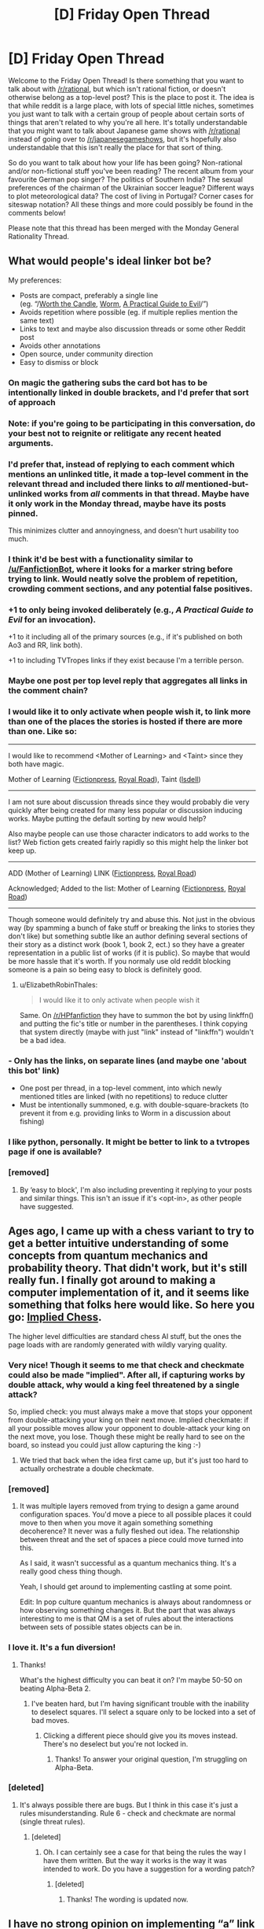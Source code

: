 #+TITLE: [D] Friday Open Thread

* [D] Friday Open Thread
:PROPERTIES:
:Author: AutoModerator
:Score: 24
:DateUnix: 1573830335.0
:DateShort: 2019-Nov-15
:END:
Welcome to the Friday Open Thread! Is there something that you want to talk about with [[/r/rational]], but which isn't rational fiction, or doesn't otherwise belong as a top-level post? This is the place to post it. The idea is that while reddit is a large place, with lots of special little niches, sometimes you just want to talk with a certain group of people about certain sorts of things that aren't related to why you're all here. It's totally understandable that you might want to talk about Japanese game shows with [[/r/rational]] instead of going over to [[/r/japanesegameshows]], but it's hopefully also understandable that this isn't really the place for that sort of thing.

So do you want to talk about how your life has been going? Non-rational and/or non-fictional stuff you've been reading? The recent album from your favourite German pop singer? The politics of Southern India? The sexual preferences of the chairman of the Ukrainian soccer league? Different ways to plot meteorological data? The cost of living in Portugal? Corner cases for siteswap notation? All these things and more could possibly be found in the comments below!

Please note that this thread has been merged with the Monday General Rationality Thread.


** What would people's ideal linker bot be?

My preferences:

- Posts are compact, preferably a single line\\
  (eg. “/[[https://archiveofourown.org/works/11478249/chapters/25740126][Worth the Candle]], [[https://parahumans.wordpress.com/][Worm]], [[https://practicalguidetoevil.wordpress.com/][A Practical Guide to Evil]]/”)
- Avoids repetition where possible (eg. if multiple replies mention the same text)
- Links to text and maybe also discussion threads or some other Reddit post
- Avoids other annotations
- Open source, under community direction
- Easy to dismiss or block
:PROPERTIES:
:Author: Veedrac
:Score: 12
:DateUnix: 1573837293.0
:DateShort: 2019-Nov-15
:END:

*** On magic the gathering subs the card bot has to be intentionally linked in double brackets, and I'd prefer that sort of approach
:PROPERTIES:
:Author: legendofdrag
:Score: 12
:DateUnix: 1573844531.0
:DateShort: 2019-Nov-15
:END:


*** Note: if you're going to be participating in this conversation, do your best not to reignite or relitigate any recent heated arguments.
:PROPERTIES:
:Author: alexanderwales
:Score: 20
:DateUnix: 1573839316.0
:DateShort: 2019-Nov-15
:END:


*** I'd prefer that, instead of replying to each comment which mentions an unlinked title, it made a top-level comment in the relevant thread and included there links to /all/ mentioned-but-unlinked works from /all/ comments in that thread. Maybe have it only work in the Monday thread, maybe have its posts pinned.

This minimizes clutter and annoyingness, and doesn't hurt usability too much.
:PROPERTIES:
:Author: Noumero
:Score: 10
:DateUnix: 1573866081.0
:DateShort: 2019-Nov-16
:END:


*** I think it'd be best with a functionality similar to [[/u/FanfictionBot]], where it looks for a marker string before trying to link. Would neatly solve the problem of repetition, crowding comment sections, and any potential false positives.
:PROPERTIES:
:Author: meterion
:Score: 7
:DateUnix: 1573841676.0
:DateShort: 2019-Nov-15
:END:


*** +1 to only being invoked deliberately (e.g., [[A Practical Guide to Evil]] for an invocation).

+1 to it including all of the primary sources (e.g., if it's published on both Ao3 and RR, link both).

+1 to including TVTropes links if they exist because I'm a terrible person.
:PROPERTIES:
:Author: PastafarianGames
:Score: 6
:DateUnix: 1573931566.0
:DateShort: 2019-Nov-16
:END:


*** Maybe one post per top level reply that aggregates all links in the comment chain?
:PROPERTIES:
:Author: Retbull
:Score: 4
:DateUnix: 1573840164.0
:DateShort: 2019-Nov-15
:END:


*** I would like it to only activate when people wish it, to link more than one of the places the stories is hosted if there are more than one. Like so:

--------------

I would like to recommend <Mother of Learning> and <Taint> since they both have magic.

Mother of Learning ([[https://www.fictionpress.com/s/2961893/1/Mother-of-Learning][Fictionpress]], [[https://www.royalroad.com/fiction/21220/mother-of-learning][Royal Road]]), Taint ([[https://lsdell.com/table-of-contents/][lsdell]])

--------------

I am not sure about discussion threads since they would probably die very quickly after being created for many less popular or discussion inducing works. Maybe putting the default sorting by new would help?

Also maybe people can use those character indicators to add works to the list? Web fiction gets created fairly rapidly so this might help the linker bot keep up.

--------------

ADD (Mother of Learning) LINK ([[https://www.fictionpress.com/s/2961893/1/Mother-of-Learning][Fictionpress]], [[https://www.royalroad.com/fiction/21220/mother-of-learning][Royal Road]])

Acknowledged; Added to the list: Mother of Learning ([[https://www.fictionpress.com/s/2961893/1/Mother-of-Learning][Fictionpress]], [[https://www.royalroad.com/fiction/21220/mother-of-learning][Royal Road]])

--------------

Though someone would definitely try and abuse this. Not just in the obvious way (by spamming a bunch of fake stuff or breaking the links to stories they don't like) but something subtle like an author defining several sections of their story as a distinct work (book 1, book 2, ect.) so they have a greater representation in a public list of works (if it is public). So maybe that would be more hassle that it's worth. If you normaly use old reddit blocking someone is a pain so being easy to block is definitely good.
:PROPERTIES:
:Author: Palmolive3x90g
:Score: 5
:DateUnix: 1573851611.0
:DateShort: 2019-Nov-16
:END:

**** u/ElizabethRobinThales:
#+begin_quote
  I would like it to only activate when people wish it
#+end_quote

Same. On [[/r/HPfanfiction]] they have to summon the bot by using linkffn() and putting the fic's title or number in the parentheses. I think copying that system directly (maybe with just "link" instead of "linkffn") wouldn't be a bad idea.
:PROPERTIES:
:Author: ElizabethRobinThales
:Score: 3
:DateUnix: 1573852959.0
:DateShort: 2019-Nov-16
:END:


*** - Only has the links, on separate lines (and maybe one 'about this bot' link)
- One post per thread, in a top-level comment, into which newly mentioned titles are linked (with no repetitions) to reduce clutter
- Must be intentionally summoned, e.g. with double-square-brackets (to prevent it from e.g. providing links to Worm in a discussion about fishing)
:PROPERTIES:
:Author: CCC_037
:Score: 4
:DateUnix: 1574066713.0
:DateShort: 2019-Nov-18
:END:


*** I like python, personally. It might be better to link to a tvtropes page if one is available?
:PROPERTIES:
:Author: traverseda
:Score: 4
:DateUnix: 1573839288.0
:DateShort: 2019-Nov-15
:END:


*** [removed]
:PROPERTIES:
:Score: 0
:DateUnix: 1573862481.0
:DateShort: 2019-Nov-16
:END:

**** By ‘easy to block', I'm also including preventing it replying to your posts and similar things. This isn't an issue if it's <opt-in>, as other people have suggested.
:PROPERTIES:
:Author: Veedrac
:Score: 2
:DateUnix: 1573863457.0
:DateShort: 2019-Nov-16
:END:


** Ages ago, I came up with a chess variant to try to get a better intuitive understanding of some concepts from quantum mechanics and probability theory. That didn't work, but it's still really fun. I finally got around to making a computer implementation of it, and it seems like something that folks here would like. So here you go: [[http://noisyowl.com/chess/][Implied Chess]].

The higher level difficulties are standard chess AI stuff, but the ones the page loads with are randomly generated with wildly varying quality.
:PROPERTIES:
:Author: jtolmar
:Score: 10
:DateUnix: 1573919327.0
:DateShort: 2019-Nov-16
:END:

*** Very nice! Though it seems to me that check and checkmate could also be made "implied". After all, if capturing works by double attack, why would a king feel threatened by a single attack?

So, implied check: you must always make a move that stops your opponent from double-attacking your king on their next move. Implied checkmate: if all your possible moves allow your opponent to double-attack your king on the next move, you lose. Though these might be really hard to see on the board, so instead you could just allow capturing the king :-)
:PROPERTIES:
:Author: want_to_want
:Score: 4
:DateUnix: 1573962171.0
:DateShort: 2019-Nov-17
:END:

**** We tried that back when the idea first came up, but it's just too hard to actually orchestrate a double checkmate.
:PROPERTIES:
:Author: jtolmar
:Score: 3
:DateUnix: 1573962228.0
:DateShort: 2019-Nov-17
:END:


*** [removed]
:PROPERTIES:
:Score: 3
:DateUnix: 1573931713.0
:DateShort: 2019-Nov-16
:END:

**** It was multiple layers removed from trying to design a game around configuration spaces. You'd move a piece to all possible places it could move to then when you move it again something something decoherence? It never was a fully fleshed out idea. The relationship between threat and the set of spaces a piece could move turned into this.

As I said, it wasn't successful as a quantum mechanics thing. It's a really good chess thing though.

Yeah, I should get around to implementing castling at some point.

Edit: In pop culture quantum mechanics is always about randomness or how observing something changes it. But the part that was always interesting to me is that QM is a set of rules about the interactions between sets of possible states objects can be in.
:PROPERTIES:
:Author: jtolmar
:Score: 5
:DateUnix: 1573932410.0
:DateShort: 2019-Nov-16
:END:


*** I love it. It's a fun diversion!
:PROPERTIES:
:Author: somerando11
:Score: 2
:DateUnix: 1574137041.0
:DateShort: 2019-Nov-19
:END:

**** Thanks!

What's the highest difficulty you can beat it on? I'm maybe 50-50 on beating Alpha-Beta 2.
:PROPERTIES:
:Author: jtolmar
:Score: 1
:DateUnix: 1574140819.0
:DateShort: 2019-Nov-19
:END:

***** I've beaten hard, but I'm having significant trouble with the inability to deselect squares. I'll select a square only to be locked into a set of bad moves.
:PROPERTIES:
:Author: somerando11
:Score: 1
:DateUnix: 1574208815.0
:DateShort: 2019-Nov-20
:END:

****** Clicking a different piece should give you its moves instead. There's no deselect but you're not locked in.
:PROPERTIES:
:Author: jtolmar
:Score: 1
:DateUnix: 1574213731.0
:DateShort: 2019-Nov-20
:END:

******* Thanks! To answer your original question, I'm struggling on Alpha-Beta.
:PROPERTIES:
:Author: somerando11
:Score: 2
:DateUnix: 1574247670.0
:DateShort: 2019-Nov-20
:END:


*** [deleted]
:PROPERTIES:
:Score: 1
:DateUnix: 1574522882.0
:DateShort: 2019-Nov-23
:END:

**** It's always possible there are bugs. But I think in this case it's just a rules misunderstanding. Rule 6 - check and checkmate are normal (single threat rules).
:PROPERTIES:
:Author: jtolmar
:Score: 1
:DateUnix: 1574525107.0
:DateShort: 2019-Nov-23
:END:

***** [deleted]
:PROPERTIES:
:Score: 1
:DateUnix: 1574551524.0
:DateShort: 2019-Nov-24
:END:

****** Oh. I can certainly see a case for that being the rules the way I have them written. But the way it works is the way it was intended to work. Do you have a suggestion for a wording patch?
:PROPERTIES:
:Author: jtolmar
:Score: 1
:DateUnix: 1574555448.0
:DateShort: 2019-Nov-24
:END:

******* [deleted]
:PROPERTIES:
:Score: 1
:DateUnix: 1574561389.0
:DateShort: 2019-Nov-24
:END:

******** Thanks! The wording is updated now.
:PROPERTIES:
:Author: jtolmar
:Score: 1
:DateUnix: 1574561813.0
:DateShort: 2019-Nov-24
:END:


** I have no strong opinion on implementing “a” link bot (though I'm happy to write one. Conflict of interest disclaimer: I've privately offered to write a bot that links to the wiki). I strongly oppose implementing lightwaver's bot in any manner. To clarify, I don't mean implementing the bot under someone's “political” control, I mean I don't want lightwaver's bot's codebase used as the framework for our subreddit's bot in any manner. I further propose that a pinned thread be created and used to discuss the features the subreddit wants in a bot, or if we even want a bot, and after that discussion has come to a conclusion we should then open dialogue between people interested in implementing the bot. I've laid out and numbered my reasoning below, with the main bodies of my arguments above and a collection of tl;dr at the bottom.

1. Due to the unilateral and undiscussed implementation of the lightwaver bot we failed to consider using such projects. We should have a pinned discussion on the desired features of the bot, and then once we have a general consensus, have a discussion by domain experts (programmers etc.) on how best to implement it. I feel the choice to roll a completely custom bot system instead of using existing frameworks was premature, in part due to a lack of discussion on the topic beforehand, and that as a result we have therefore failed to thoroughly consider alternatives that may be easier and more valuable in the long run, and we should step back from the recent events and start over and try to do this the right way instead of trying to recover from a seriously flawed start. There is a reason most "real-world" software projects begin with a design phase, and it's because finding issues in the design of the software is much cheaper and easier to fix than trying to build the software with no description and then tack on features. ([[https://www.quora.com/Is-there-an-equivalent-to-a-blueprint-when-it-comes-to-programming][relevant quora on software design]])
2. Firstly, for example, [[https://github.com/tusing/reddit-ffn-bot/wiki/Usage][linkffn]] was mentioned multiple times in the discussion of "what should we put in a custom bot" as far as I'm aware in the discussion, and though I haven't looked hard at the licensing on it yet, it's already up on Github as a ready-to-use bot with installation and operating instructions. The only modifications I assume would be needed to get it running on this subreddit and meet most requests are to modify the fuzzy search to search the wiki titles instead of fanfic sites, and perhaps modify a few strings to “brand” the bot for [[/r/rational][r/rational]] and prevent it from triggering elsewhere. I feel that backing off and having a pinned thread for perhaps a week for a long discussion on the features we need in a bot, and only then discussing whether to write a new bot or to repurpose an existing codebase, would be the best way to accomplish our goal of implementing a bot with our desired features.
3. The bot lightwaver is designing seems to be written by someone with little knowledge of the domain. This isn't intended to be an insult, it's simply an observation. While reading lightwaver's postings about the bot to understand exactly what is being considered for implementation on our subreddit, I came across a recent comment and question in a bot development subreddit that concerns me. To paraphrase, a question on how the bot could avoid posting multiple times in the same thread. This should be “free” (very, very minimal / no extra work required) in almost any “designed to industry standards” framework, which means that the framework lightwaver is developing is not something architected in a way most people would be able to immediately pick up and transfer domain experience to when maintaining or improving it. This was further confirmed when lightwaver stated the solution they decided on was to have a separate text file for each thread UUID and keep track of postings there. Having a folder full of hundreds of text files, one for each thread, is not under any interpretation an “industry acceptable” way to track and maintain the behavior of the bot, and more importantly should never have been considered as a design for a production database. A “pre-coded” third party database system of some sort should be used instead of self-designing some system for storing data in and parsing text files, as the database system has been written and tested by people focused on that chunk alone and the text file solution is a horrific solution that will cause problems (for reasons I won't explain in this post but am happy to dive deeper into if someone wants).
4. (I will preface this by saying I am trying my best to avoid starting an argument about recent events and I will happily remove this section if a moderator feels the chance of this starting another argument will outweigh the value I feel it adds to the discussion on this specific reasoning.)I feel very comfortable assuming many people here have had their model of lightwaver's goals, models, and “acceptable methods” significantly and somewhat permanently altered regardless of the “validity” of the updates and therefore will be understandably upset if lightwaver is seen as retaining anything that could be viewed as a degree of control over any part of the subreddit; therefore, lightwaver should not be involved in any way, shape, or form with this bot. I don't suggest this because “it is guaranteed lightwaver will abuse this” but rather because “some people believe lightwaver might abuse this based on recent behavior, and the drama that would be generated by any association in conjunction with these concerns outweighs any benefit of keeping lightwaver involved in the design, implementation, or maintenance of the system regardless of the true likelihood or possibility of the association being abused”. In my thoughts, that exclusion would include the backend or any components that go into the bot (and I would similarly request lightwaver publicly provide source code under an MIT license or the like and not just build artifacts if their bot is implemented by the moderators to prevent drama over that, for example).
5. Finally, I was looking at lightwaver's described implementation and read something which brought up a huge red flag. I maximally oppose having the bot link to lightwaver's personal subreddit wiki, for various reasons but mainly for #4. I understand that this could likely be easily changed with a few lines in lightwaver's codebase but it's something I wanted to bring up explicitly in case this wasn't already discussed privately by moderators.
6. Finally finally, I understand the new account may draw some suspicion but I hope that saying “I don't want my main account to be connected to this controversy or get involved in arguments with people that follow me out of this thread” will be accepted as the simplest explanation.
7. EDIT: Thinking on it, I came to the conclusion that I should make it clear here that after initially posting this I've privately offered to write a bot that links to the wiki, or to one that meets community requirements as determined by a pinned discussion. I claim that this is not the primary reason I'm not eager to see lightwaver's bot implemented, though you have no reason to trust me, and I won't argue with any claims of conflict of interest. All I'll say is even though it would be in my best interest not to, I feel the ethical decision is obviously to disclose this.

In short

1. The subreddit did not have a chance to go through a proper implementation process for a bot. We should have had a pinned thread for the desired features of a bot, and we also should have put together a team to implement the bot in the best way possible. Recent events caused us to skip that process, but it is an important one and we should not allow recent events to hamstring the deployment of an ideal bot as designed by a proper process. Instead I propose we start over from where we should have started to begin with.
2. Code to do everything people have requested from the bot [[https://github.com/tusing/reddit-ffn-bot/wiki/Usage][already exists]] in production as visible source on github (and they may be amenable to opening it) with much higher quality and years of battle-testing, with simple and minimal changes required to get it running on our subreddit.
3. The choice to custom-design a text parsing system and filesystem-based database instead of the industry-standard of using a prewritten and battle-tested database engine concerns me with regards to the code and design quality of the rest of the bot.
4. lightwaver should be completely removed from this project preemptively to avoid a chance of the community being further damaged by unneeded drama. Again given the events recently, I don't feel this is something I need to explain my reasoning on, but I am happy to do so.
5. All bot components and databases should belong to this community's subreddit
6. Alt is to disassociate any drama from my main account.
7. I've offered to write a bot to replace lightwaver's.

Conflict of interest disclaimer: I've privately offered to write a bot that links to the wiki.
:PROPERTIES:
:Author: No-Ok-Association
:Score: 8
:DateUnix: 1574043817.0
:DateShort: 2019-Nov-18
:END:


** John Carmack, known for the technologies behind Doom, Quake, and his recent work on Oculus, is winding down his work at Oculus and is pivoting to work on GAI:

#+begin_quote
  Starting this week, I'm moving to a "Consulting CTO” position with Oculus.

  I will still have a voice in the development work, but it will only be consuming a modest slice of my time.

  As for what I am going to be doing with the rest of my time: When I think back over everything I have done across games, aerospace, and VR, I have always felt that I had at least a vague “line of sight” to the solutions, even if they were unconventional or unproven. I have sometimes wondered how I would fare with a problem where the solution really isn't in sight. I decided that I should give it a try before I get too old.

  I'm going to work on artificial general intelligence (AGI).

  I think it is possible, enormously valuable, and that I have a non-negligible chance of making a difference there, so by a Pascal's Mugging sort of logic, I should be working on it.

  For the time being at least, I am going to be going about it “Victorian Gentleman Scientist” style, pursuing my inquiries from home, and drafting my son into the work.

  Runner up for next project was cost effective nuclear fission reactors, which wouldn't have been as suitable for that style of work. blush
#+end_quote

This is perhaps the first piece of AI news that actively made me emotionally /nervous/; this guy has a track record for taking tasks others consider unreasonably impossible and, well, doing them.

I'm afraid that he might end up (quite literally!) as the guy in this comic: [[https://www.smbc-comics.com/comic/2011-02-17]]
:PROPERTIES:
:Author: ketura
:Score: 16
:DateUnix: 1573843830.0
:DateShort: 2019-Nov-15
:END:

*** u/alphanumericsprawl:
#+begin_quote
  As reported in David Kushner's Masters of Doom, when Carmack was 14, he broke into a school to help a group of children steal Apple II computers. To gain entry to the building, Carmack concocted a sticky substance of thermite mixed with Vaseline that melted through the windows. However, an overweight accomplice struggled to get through the hole, and opened the window, setting off a silent alarm and alerting police. Carmack was arrested, and sent for psychiatric evaluation (the report mentions "no empathy for other human beings" and describes Carmack as "a brain on legs"). Carmack was then sentenced to a year in a juvenile home.[6][7]

  Around 2000, Carmack became interested in rocketry, a hobby of his youth. Reviewing how much money he was spending on customizing Ferraris,[citation needed] Carmack realized he could do significant work in hobby aerospace. He began by giving financial support to a few local amateur engineers. Carmack funded the company out of his own pocket, for "something north of a million dollars a year."[20] The company of hobbyists made steady progress toward their goals of suborbital space flight and eventual orbital vehicles. In October 2008, Armadillo Aerospace competed in a NASA contest known as the Lunar Lander Challenge, winning first place in the Level 1 competition along with $350,000. In September 2009, they completed Level 2 and were awarded $500,000.[21][22][23] The company went into "hibernation mode" in 2013.[20]
#+end_quote

Ok, this guy was born to be a supervillain. There is nobody more thematically appropriate to destroy the world with an AGI.
:PROPERTIES:
:Author: alphanumericsprawl
:Score: 10
:DateUnix: 1573974951.0
:DateShort: 2019-Nov-17
:END:


*** Yeah, they guy basically jump started 3D graphics 10 years by himself, was a key programmer behind the iphone, was a rocket scientist, pioneered VR, wrote an OS from scratch in a weekend for fun, and a whole host of other achievements that would be any reasonable person's capstone.

If there's anyone who COULD get AI working in a near soon timeframe it's Carmack, but he's also very much on the "asked if they could but not if they should" side of things. Nervous is a good word for it.
:PROPERTIES:
:Author: legendofdrag
:Score: 7
:DateUnix: 1573844462.0
:DateShort: 2019-Nov-15
:END:

**** Agreed. Anyone know if he's familiar with the literature on AGI safety?
:PROPERTIES:
:Author: Metamancer
:Score: 2
:DateUnix: 1573844719.0
:DateShort: 2019-Nov-15
:END:

***** Pascal's Mugging was coined by Yudkowsky and written about by Nick Bostrom. Not many places you'd come across the term outside LessWrong-adjacent AGI safety chat.
:PROPERTIES:
:Author: Roxolan
:Score: 12
:DateUnix: 1573845257.0
:DateShort: 2019-Nov-15
:END:

****** Good point!
:PROPERTIES:
:Author: Metamancer
:Score: 5
:DateUnix: 1573845424.0
:DateShort: 2019-Nov-15
:END:


*** And Minecraft was his personal hobbyhorse, so it's probably never coming to the Quest. Great.
:PROPERTIES:
:Author: ElizabethRobinThales
:Score: 2
:DateUnix: 1573852472.0
:DateShort: 2019-Nov-16
:END:


** I just crossed into the thirties and find certain information slipping from my grasp. Specifically street names, names and phone numbers just take time to retrieve now. Instead of being in fast-access memory I have to actually rememember and cross-reference the info. Its a tad annoying.

Does this sound like standard cognition post-thirties to you? Just small stuff like this that adds up over the decades?
:PROPERTIES:
:Author: SvalbardCaretaker
:Score: 7
:DateUnix: 1573861138.0
:DateShort: 2019-Nov-16
:END:

*** I've always been able to remember a rather shocking amount of my childhood, but some of that's slipped since I've gotten older (I don't remember anything about the 4th grade). I thought that was an aging thing, but in retrospect I used to make a habit of reviewing everything chronologically as I waited to fall asleep, and that stopped being comforting years ago.

I've also noticed myself taking longer to remember certain things, but so far it feels more like bank switching than a general slowness in memory.
:PROPERTIES:
:Author: jtolmar
:Score: 7
:DateUnix: 1573892519.0
:DateShort: 2019-Nov-16
:END:


*** Yup! As a low-thirties myself, I find that names and labels of all kinds are getting darn near impossible for me to reliably recall. Good thing we all carry around phones nowadays.
:PROPERTIES:
:Author: ketura
:Score: 5
:DateUnix: 1573864105.0
:DateShort: 2019-Nov-16
:END:


** The authour of a HPMOR Jumpchain is seeking comments at [[https://forums.spacebattles.com/threads/general-jumpchain-thread-7.762914/page-953#post-62720740]] .

If you're not familiar with it, Jumpchain is like a single-player CYOA, where the jumper usually buys powers and goodies from a setting, spends a decade in it, then moves on to more settings, until they either fail a jump or pass a special end-jump and gain a Planeswalker oldwalker spark.
:PROPERTIES:
:Author: DataPacRat
:Score: 5
:DateUnix: 1573916407.0
:DateShort: 2019-Nov-16
:END:


** I've been kind of amazed by PC video game art design recently.

Sure, there are some obvious clones of other games, but there are so many that have some unique look. It is quite usual to see something weird and fantastical coming out every week.

Now if only the writing on these games was as good.

Speaking of... are there any video games that have rational-leaning plots or other aspects?

I'm finally getting around to playing the first XCOM, that's been fun so far.
:PROPERTIES:
:Author: ansible
:Score: 5
:DateUnix: 1573874930.0
:DateShort: 2019-Nov-16
:END:

*** Once you're done with X-Com (I assume you mean the first new one, not the really old one), I recommend X-Com 2 with the expansion, really a strong game.

Something I think some in this sub would like is Dwarf Fortress, which is notoriously difficult to get into but is very rewarding. The world is constructed with a new geology, geography, ,mythology, and history when you start, and then you're tasked with building a dwarven settlement. When it inevitably fails, you can start a new one or become an adventurer and visit the ruins of your once-mighty civilization. TheAI for the dwarves is pretty cool, they have complex thoughts and relationships and managing all that is a big part of the game. The building an economy stuff is all pretty interesting, as well, and you can make weird superprojects, some people have even built [[https://www.pcgamer.com/meanwhile-in-dwarf-fortress-players-build-computers-powered-by-vampires/][working computers]] inside the game.

Something that isn't rational but is quite cerebral is Slay the Spire, a card game rogue like. Just a verydeep game with an interesting style.
:PROPERTIES:
:Author: Amonwilde
:Score: 5
:DateUnix: 1573922763.0
:DateShort: 2019-Nov-16
:END:

**** u/ansible:
#+begin_quote
  Once you're done with X-Com (I assume you mean the first new one, not the really old one), I recommend X-Com 2 with the expansion, really a strong game.
#+end_quote

That is the plan. I need to finish the first one (Enemy Within), but I've already restarted it five times. I get a little ways into it, and then learn that I messed up something (sub-optimal base expansion, for example) and start over. I've actually started Divinity: Original Sin at least 10 times without finishing it yet. I'm not going to say how many hours I have in it already.

#+begin_quote
  Something I think some in this sub would like is Dwarf Fortress ...
#+end_quote

I've read about it here and there. Maybe when I retire... it seems like a lot of work. There's also various games where you are building factories and such I might try someday.

I'll check out Slay the Spire.

Edit: spelling.
:PROPERTIES:
:Author: ansible
:Score: 1
:DateUnix: 1573956025.0
:DateShort: 2019-Nov-17
:END:

***** Sounds like you're a perfectionist. Have a few of those tendencies myself. Especially with Divinity 2, I think you're better off just banging through the game, at least the first time. Might help to find someone to play with to help move things along. Happy gaming!
:PROPERTIES:
:Author: Amonwilde
:Score: 2
:DateUnix: 1574102856.0
:DateShort: 2019-Nov-18
:END:

****** I'm a crazy gamer, really.

One the one hand, I want to squeeze out every advantage, to get the maximum result. But then I would win all the fights easily, which is boring, and I don't want that either. But I don't want to play a game either that requires the utmost careful optimization, because I doubt I'd have the patience for that either. And I don't want the game to silently up the difficulty, because I want to "beat it" by creating an excellent build.

Like I said... crazy.
:PROPERTIES:
:Author: ansible
:Score: 1
:DateUnix: 1574109831.0
:DateShort: 2019-Nov-19
:END:


*** Have you seen gwern's anime face generator? If fresh graphics amaze you, perhaps we could supersaturate that desire by using the same technology to write a game engine where generating a new art style on the same polyeders is a matter of adjusting some sliders.
:PROPERTIES:
:Author: Gurkenglas
:Score: 3
:DateUnix: 1573912607.0
:DateShort: 2019-Nov-16
:END:

**** Along those lines, [[https://www.youtube.com/watch?v=ayPqjPekn7g&feature=emb_logo][NVidia research published some really neat stuff in AI-generated graphics last year]]. They performed image segmentation on a real scene of driving to turn it into a blocky, mono-colored image, and trained a neural net (I think some sort of GAN?) to do style transfer back to the real images. Then they set a game engine to just render single colors for what type of object it's showing, and had the neural net turn that into new video.
:PROPERTIES:
:Author: jtolmar
:Score: 3
:DateUnix: 1573922881.0
:DateShort: 2019-Nov-16
:END:


** I've developed kind of a lot of emotional intelligence in the past ~2.5 years, and I'd like to offer that to the community. Possibly as a start to life-coaching? Not sure yet. Regardless, if you're interested, PM me and we'll exchange numbers, see what happens. Experiments! :D
:PROPERTIES:
:Author: narfanator
:Score: 2
:DateUnix: 1573854950.0
:DateShort: 2019-Nov-16
:END:
